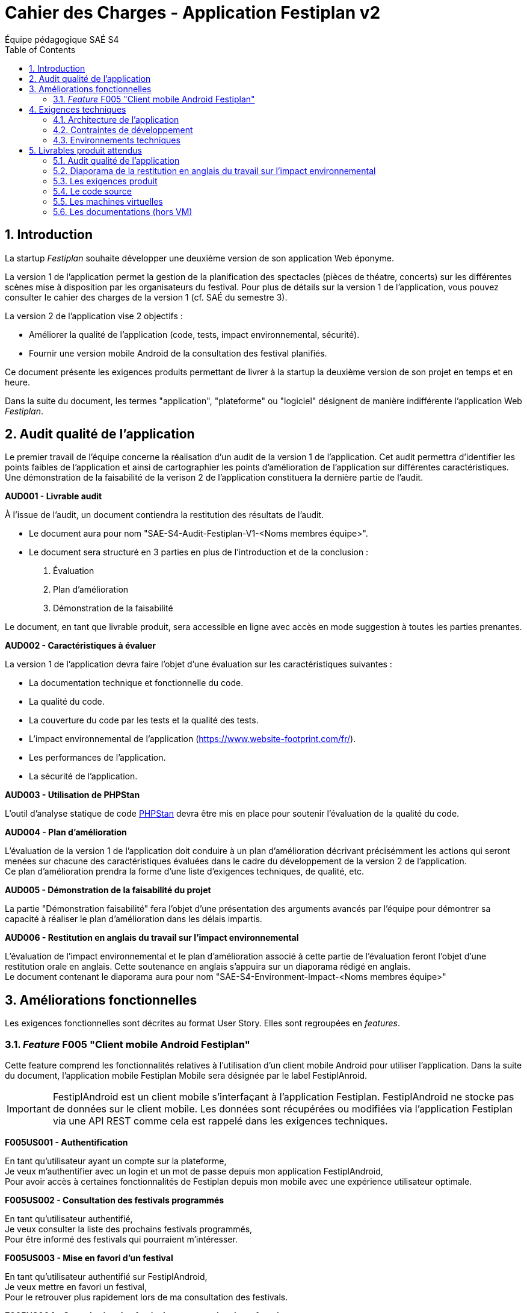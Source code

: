 = Cahier des Charges - Application Festiplan v2
:author: Équipe pédagogique SAÉ S4
v2024-02
:title-page: true
:icons: font
:toc: left
:sectnums:

== Introduction

La startup _Festiplan_ souhaite développer une deuxième version de son application Web éponyme.

La version 1 de l'application permet la gestion de la planification des spectacles (pièces de théatre, concerts) sur les différentes scènes mise à disposition par les organisateurs du festival. Pour plus de détails sur la version 1 de l'application, vous pouvez consulter le cahier des charges de la version 1 (cf. SAÉ du semestre 3).

La version 2 de l'application vise 2 objectifs :

* Améliorer la qualité de l'application (code, tests, impact environnemental, sécurité).
* Fournir une version mobile Android de la consultation des festival planifiés.

Ce document présente les exigences produits permettant de livrer à la startup la deuxième version de son projet en temps et en heure.

Dans la suite du document, les termes "application", "plateforme" ou "logiciel" désignent de manière indifférente l'application Web _Festiplan_.

== Audit qualité de l'application 

Le premier travail de l'équipe concerne la réalisation d'un audit de la version 1 de l'application. Cet audit permettra d'identifier les points faibles de l'application et ainsi de cartographier les points d'amélioration de l'application sur différentes caractéristiques. Une démonstration de la faisabilité de la verison 2 de l'application constituera la dernière partie de l'audit.

====
*AUD001 - Livrable audit* 

À l'issue de l'audit, un document contiendra la restitution des résultats de l'audit. 

* Le document aura pour nom "SAE-S4-Audit-Festiplan-V1-<Noms membres équipe>".
* Le document sera structuré en 3 parties en plus de l'introduction et de la conclusion :
    
1. Évaluation 
2. Plan d'amélioration
3. Démonstration de la faisabilité

Le document, en tant que livrable produit, sera accessible en ligne avec accès en mode suggestion à toutes les parties prenantes.
====

====
*AUD002 - Caractéristiques à évaluer* 

La version 1 de l'application devra faire l'objet d'une évaluation sur les caractéristiques suivantes : 

* La documentation technique et fonctionnelle du code. 
* La qualité du code. 
* La couverture du code par les tests et la qualité des tests. 
* L'impact environnemental de l'application (https://www.website-footprint.com/fr/). 
* Les performances de l'application. 
* La sécurité de l'application.
====

====
*AUD003 - Utilisation de PHPStan* 

L'outil d'analyse statique de code https://github.com/phpstan/phpstan[PHPStan] devra être mis en place pour soutenir l'évaluation de la qualité du code.
====

====
*AUD004 - Plan d'amélioration*

L'évaluation de la version 1 de l'application doit conduire à un plan d'amélioration décrivant précisémment les actions qui seront menées sur chacune des caractéristiques évaluées dans le cadre du développement de la version 2 de l'application. +
Ce plan d'amélioration prendra la forme d'une liste d'exigences techniques, de qualité, etc.
====

====
*AUD005 - Démonstration de la faisabilité du projet*

La partie "Démonstration faisabilité" fera l'objet d'une présentation des arguments avancés par l'équipe pour démontrer sa capacité à réaliser le plan d'amélioration dans les délais impartis.
====

====
*AUD006 - Restitution en anglais du travail sur l'impact environnemental*

L'évaluation de l'impact environnemental et le plan d'amélioration associé à cette partie de l'évaluation feront l'objet d'une restitution orale en anglais. Cette soutenance en anglais s'appuira sur un diaporama rédigé en anglais. +
Le document contenant le diaporama aura pour nom "SAE-S4-Environment-Impact-<Noms membres équipe>"
====

== Améliorations fonctionnelles

Les exigences fonctionnelles sont décrites au format User Story. Elles sont regroupées en _features_. 

=== _Feature_ F005 "Client mobile Android Festiplan" 

Cette feature comprend les fonctionnalités relatives à l'utilisation d'un client mobile Android pour utiliser l'application. Dans la suite du document, l'application mobile Festiplan Mobile sera désignée par le label FestiplAnroid.

IMPORTANT: FestiplAndroid est un client mobile s'interfaçant à l'application Festiplan.  FestiplAndroid ne stocke pas de données sur le client mobile. Les données sont récupérées ou modifiées via l'application Festiplan via une API REST comme cela est rappelé dans les exigences techniques.

====
*F005US001 - Authentification*

En tant qu'utilisateur ayant un compte sur la plateforme, +
Je veux m'authentifier avec un login et un mot de passe depuis mon application FestiplAndroid, +
Pour avoir accès à certaines fonctionnalités de Festiplan depuis mon mobile avec une expérience utilisateur optimale.
====

====
*F005US002 - Consultation des festivals programmés*

En tant qu'utilisateur authentifié, +
Je veux consulter la liste des prochains festivals programmés, +
Pour être informé des festivals qui pourraient m'intéresser.
====

====
*F005US003 - Mise en favori d'un festival*

En tant qu'utilisateur authentifié sur FestiplAndroid, +
Je veux mettre en favori un festival, +
Pour le retrouver plus rapidement lors de ma consultation des festivals.
====

====
*F005US004 - Consultation des festivals programmés mis en favoris*

En tant qu'utilisateur authentifié sur FestiplAndroid, +
Je veux consulter la liste de mes festivals favoris, +
Pour retrouver plus rapidement les festivals que j'avais repéré.
====

====
*F005US005 - Suppression d'un festival de la liste des festivals mis en favoris*

En tant qu'utilisateur authentifié sur FestiplAndroid, +
Je veux supprimer un festival de la liste de mes festivals favoris, +
Pour maintenir à jour dans le temps mes centres d'intérêt.
====

====
*F005US006 - Consultation du détail d'un festival programmé*

En tant qu'utilisateur authentifié, +
Je veux consulter la liste des spectacles d'un festival programmé, +
Pour acoir une idée plus précise sur sur un festival qui pourrait m'intéresser.
====

== Exigences techniques

=== Architecture de l'application

====
*ARC001 - Architecture 3-tiers*

L'application est une application Web s'appuyant sur une architecture 3-tiers.
====

====
*ARC002 - Modele Vue Contrôleur*

L'application est une application conçue sur la base du _design pattern_ MVC.
====

====
*ARC003 - API REST*

L'application fournit une API REST permettant au client mobile de communiquer avec le _back end_ pour réaliser les fonctionnalités attendues du client mobile.
====

=== Contraintes de développement

====
*DEV001 - Tests automatisés sur les nouveaux services*

Le code des nouveaux services métier développés dans le Modèle de l'application fait l'objet d'une couverture de code par les tests automatisés supérieure à 80%. 
====

====
*DEV002 - Utilisation de PHPStan* 

L'outil d'analyse statique de code https://github.com/phpstan/phpstan[PHPStan] devra être mis en place pour maintenir la qualité du code tout au long du projet.
====

====
*DEV003 - Projet FestiplAndroid "virtualisé"*

Le projet FestiplAndroid doit être testable sur un système Android déployé dans une machine virtuelle sous VirtualBox et directement depuis une clé USB fournie par l'équipe pédagogique. 
====

====
*DEV004 - Projet Festiplan "virtualisé"*

Le projet Festiplan V2 doit être testable sur un système LAMPfootnote:[Linux Apache MySQL PhP] déployé dans une machine virtuelle sous VirtualBox et directement depuis une clé USB fournie par l'équipe pédagogique.
====

=== Environnements techniques

====
*TECH001 - SGBD Relationnel*

MySQL version 8 ou supérieure.
====

====
*TECH002 - Langages de programmation _back-end_*

Php version 8 ou supérieure. 
====

====
*TECH003 - Langages de programmation _front-end_ web*

HTML 5, librairie Bootstrap version 5 ou supérieure pour les apports CSS et Javascript.
====

====
*TECH004 - Gestion de version de code source*

Git version 2.32 ou supérieure
====

====
*TECH005 - Environnement de programmation _front-end_ mobile*

Android version 9. Le _front-end_ mobile devra fonctionner sur une machine virtuelle Android (cf. DEV003).
====

====
*TECH006 - Environnement de virtualisation sur clé USB*

VirtualBox version 7.0.14.

Stockage des machines virtuelles (voir DEV003 et DEV004) sur clé USB 32 Go formatée en NTFS.
Les machines virtuelles doivent fonctionner sur un hôte ayant les caractéristiques importantes suivantes : Windows 11, processeur 4 coeurs, 8 Go de RAM de libre.
====

== Livrables produit attendus

=== Audit qualité de l'application 

Voir exigence AUD001 du cahier des charges.

=== Diaporama de la restitution en anglais du travail sur l'impact environnemental

Voir exigence AUD007 du cahier des charges.

=== Les exigences produit

[cols="1,1,2"]
|===
|Identifiant livrable | Libellé court |Description

|SPEC001 | Backlog produit
|Le backlog contenant les user stories et les tests d'acceptation de l'application Android.

|SPEC002 | Définition de fini
|Le document de "définition de fini" pour les exigences transverses.

|SPEC003 | Diagrammes de cas d'utilisation
a|* Le diagramme de cas d'utilisation de l'application Festiplan.
* Le diagramme de cas d'utilisation de l'application Android.

Un document pdf  contenant les diagrammes sera déposé sur Moodle (prévoir une page de garde). Ce document précisera également l’URL du dépôt GitHub du projet (le but est de donner un accès aux User Stories et aux tests d’acceptation)
|===


=== Le code source

[cols="1,1,2"]
|===
|Identifiant livrable | Libellé court | Description

|SRC001
|Code source
|Le code source hébergé sur Github.

|SRC002
|Le projet Android Studio
|Le projet Android Studio de l’application mobile sera compressé et déposé sur Moodle.
|===


=== Les machines virtuelles

[cols="1,1,2"]
|===
|Identifiant livrable | Libellé court | Description

|VM001
|Machines virtuelles
|Les machines virtuelles sur clé USB conformément aux exigences DEV003, DEV004 et  TECH006.

|VM002| Documentation VM
a| Partie I : justification (avec citation des sources si nécessaire) des choix des principales caractéristiques de chaque machine virtuelle, dont :

* nom de la VM, nom et chemin du (des) disque(s) virtuel(s), nom et chemin du fichier de configuration
* type et taille du disque virtuel attaché ; type d'attachement
* quantité de RAM allouée
* nombre de coeur(s) processeur alloué(s)
* mode réseau et adressage IP

Partie II : un manuel utilisateur pour configurer VirtualBox (le plus simplement possible) afin de lancer l'exécution des 2 machines virtuelles directement depuis la clé USB (voir DEV003, DEV004 et TECH006)
|===

=== Les documentations (hors VM) 

[cols="1,1,2"]
|===
|Identifiant livrable | Libellé court | Description

|DOC001 | Documentation utilisateur
| La documentation utilisateur peut être multiple, administrateur, utilisateur, …. À chaque sprint ayant ajouté des fonctionnalités utilisateurs, la documentation utilisateur doit être maintenue à jour.

|DOC002 | Documentation technique
a|La documentation technique doit être composée&nbsp;:

* d'une description de l'architecture technique du projet 
* d'une description des technologies utilisées
* d'une description de points spécifiques techniques particuliers dépendants du projet (par exemple la sécurité sur un projet web, la présentation d'un algorithme complexe, etc.). 
* Et de tous les éléments demandés par les enseignants évaluateurs.

À chaque sprint, la documentation technique doit être maintenue à jour.
|===

IMPORTANT: La documentation technique sera évaluée sur sa capacité à permettre à un nouvel arrivant sur le projet de comprendre et de s'approprier la solution sur le plan technique.

    

